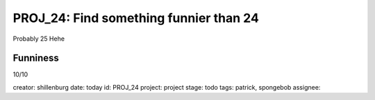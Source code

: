 =========================================
 PROJ_24: Find something funnier than 24
=========================================
Probably 25
Hehe

Funniness
---------
10/10

creator: shillenburg
date: today
id: PROJ_24
project: project
stage: todo
tags: patrick, spongebob
assignee: 

